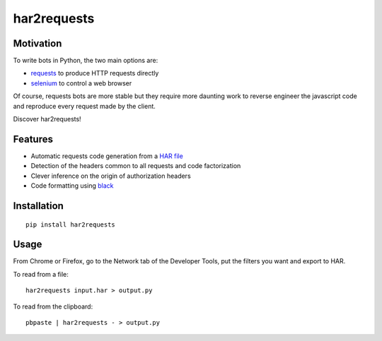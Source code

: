 har2requests
============

Motivation
----------

To write bots in Python, the two main options are:

-  `requests <https://github.com/kennethreitz/requests>`__ to produce
   HTTP requests directly
-  `selenium <https://github.com/SeleniumHQ/selenium>`__ to control a
   web browser

Of course, requests bots are more stable but they require more daunting
work to reverse engineer the javascript code and reproduce every request
made by the client.

Discover har2requests!

Features
--------

-  Automatic requests code generation from a `HAR
   file <https://en.wikipedia.org/wiki/.har>`__
-  Detection of the headers common to all requests and code
   factorization
-  Clever inference on the origin of authorization headers
-  Code formatting using `black <https://github.com/ambv/black>`__

Installation
------------

::

   pip install har2requests

Usage
-----

From Chrome or Firefox, go to the Network tab of the Developer Tools,
put the filters you want and export to HAR.

To read from a file:

::

   har2requests input.har > output.py

To read from the clipboard:

::

   pbpaste | har2requests - > output.py
